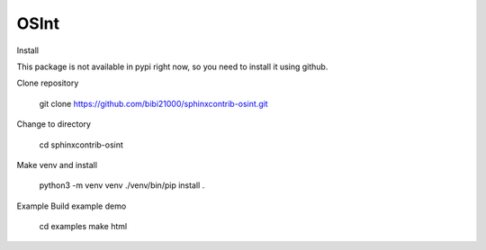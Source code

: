 ﻿==========
OSInt
==========

Install

This package is not available in pypi right now, so you need to install
it using github.

Clone repository

    git clone https://github.com/bibi21000/sphinxcontrib-osint.git
Change to directory

    cd sphinxcontrib-osint
Make venv and install

    python3 -m venv venv
    ./venv/bin/pip install .
Example
Build example demo

    cd examples
    make html
